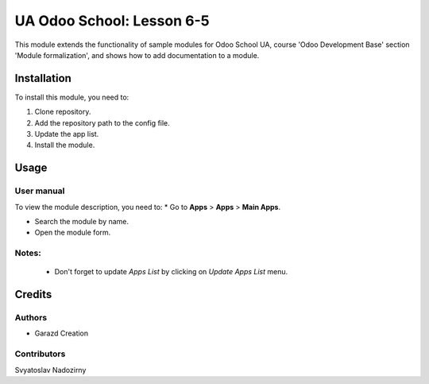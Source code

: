 ==========================
UA Odoo School: Lesson 6-5
==========================

This module extends the functionality of sample modules for Odoo School UA, course 'Odoo Development Base' section 'Module formalization', and shows how to add documentation to a module.


Installation
============

To install this module, you need to:

#. Clone repository.
#. Add the repository path to the config file.
#. Update the app list.
#. Install the module.


Usage
=====

User manual
-----------

To view the module description, you need to:
* Go to **Apps** > **Apps** > **Main Apps**.

* Search the module by name.

* Open the module form.

Notes:
------

  - Don't forget to update `Apps List` by clicking on `Update Apps List` menu.

Credits
=======

Authors
-------

* Garazd Creation

Contributors
------------
Svyatoslav Nadozirny